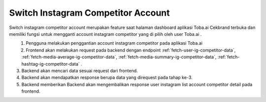 Switch Instagram Competitor Account
+++++++++++++++++++++++++++++++++++

Switch instagram competitor account merupakan feature saat halaman dashboard aplikasi Toba.ai Cekbrand terbuka 
dan memiliki fungsi untuk mengganti account instagram competitor yang di pilih oleh user Toba.ai .

.. figure:: ./switch-instagram-competitor-account.png
    :scale: 50
    :align: left

1. Pengguna melakukan penggantian account instagram competitor pada aplikasi Toba.ai
2. Frontend akan melakukan request pada backend dengan endpoint :ref:`fetch-user-ig-competitor-data`, :ref:`fetch-media-average-ig-competitor-data`, :ref:`fetch-media-summary-ig-competitor-data`, :ref:`fetch-hashtag-ig-competitor-data` .
3. Backend akan mencari data sesuai request dari frontend.
4. Backend akan mendapatkan response berupa data yang direquest pada tahap ke-3.
5. Backend memberikan Backend akan mengembalikan response user instagram list account competitor detail pada frontend.